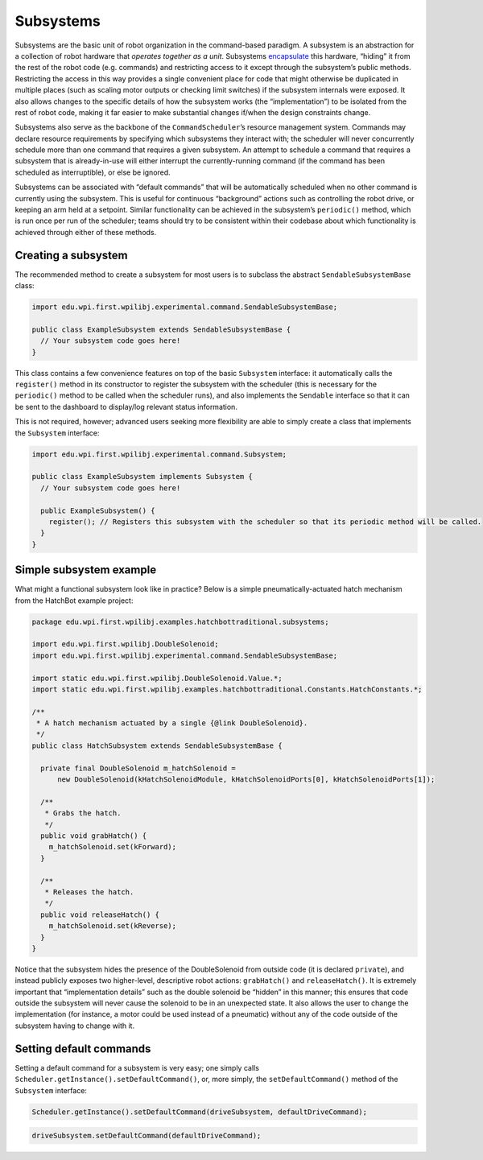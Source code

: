 Subsystems
==========

Subsystems are the basic unit of robot organization in the command-based
paradigm. A subsystem is an abstraction for a collection of robot
hardware that *operates together as a unit*. Subsystems
`encapsulate <https://en.wikipedia.org/wiki/Encapsulation_(computer_programming)>`__
this hardware, “hiding” it from the rest of the robot code
(e.g. commands) and restricting access to it except through the
subsystem’s public methods. Restricting the access in this way provides
a single convenient place for code that might otherwise be duplicated in
multiple places (such as scaling motor outputs or checking limit
switches) if the subsystem internals were exposed. It also allows
changes to the specific details of how the subsystem works (the
“implementation”) to be isolated from the rest of robot code, making it
far easier to make substantial changes if/when the design constraints
change.

Subsystems also serve as the backbone of the ``CommandScheduler``\ ’s
resource management system. Commands may declare resource requirements
by specifying which subsystems they interact with; the scheduler will
never concurrently schedule more than one command that requires a given
subsystem. An attempt to schedule a command that requires a subsystem
that is already-in-use will either interrupt the currently-running
command (if the command has been scheduled as interruptible), or else be
ignored.

Subsystems can be associated with “default commands” that will be
automatically scheduled when no other command is currently using the
subsystem. This is useful for continuous “background” actions such as
controlling the robot drive, or keeping an arm held at a setpoint.
Similar functionality can be achieved in the subsystem’s ``periodic()``
method, which is run once per run of the scheduler; teams should try to
be consistent within their codebase about which functionality is
achieved through either of these methods.

Creating a subsystem
--------------------

The recommended method to create a subsystem for most users is to
subclass the abstract ``SendableSubsystemBase`` class:

.. code-block:: java

   import edu.wpi.first.wpilibj.experimental.command.SendableSubsystemBase;

   public class ExampleSubsystem extends SendableSubsystemBase {
     // Your subsystem code goes here!
   }

This class contains a few convenience features on top of the basic
``Subsystem`` interface: it automatically calls the ``register()``
method in its constructor to register the subsystem with the scheduler
(this is necessary for the ``periodic()`` method to be called when the
scheduler runs), and also implements the ``Sendable`` interface so that
it can be sent to the dashboard to display/log relevant status
information.

This is not required, however; advanced users seeking more flexibility
are able to simply create a class that implements the ``Subsystem``
interface:

.. code-block:: java

   import edu.wpi.first.wpilibj.experimental.command.Subsystem;

   public class ExampleSubsystem implements Subsystem {
     // Your subsystem code goes here!
     
     public ExampleSubsystem() {
       register(); // Registers this subsystem with the scheduler so that its periodic method will be called.
     }
   }

Simple subsystem example
------------------------

.. todo:: link to Hatchbot after new command merge

What might a functional subsystem look like in practice? Below is a
simple pneumatically-actuated hatch mechanism from the HatchBot example
project:

.. code-block:: java

   package edu.wpi.first.wpilibj.examples.hatchbottraditional.subsystems;

   import edu.wpi.first.wpilibj.DoubleSolenoid;
   import edu.wpi.first.wpilibj.experimental.command.SendableSubsystemBase;

   import static edu.wpi.first.wpilibj.DoubleSolenoid.Value.*;
   import static edu.wpi.first.wpilibj.examples.hatchbottraditional.Constants.HatchConstants.*;

   /**
    * A hatch mechanism actuated by a single {@link DoubleSolenoid}.
    */
   public class HatchSubsystem extends SendableSubsystemBase {

     private final DoubleSolenoid m_hatchSolenoid =
         new DoubleSolenoid(kHatchSolenoidModule, kHatchSolenoidPorts[0], kHatchSolenoidPorts[1]);

     /**
      * Grabs the hatch.
      */
     public void grabHatch() {
       m_hatchSolenoid.set(kForward);
     }

     /**
      * Releases the hatch.
      */
     public void releaseHatch() {
       m_hatchSolenoid.set(kReverse);
     }
   }

Notice that the subsystem hides the presence of the DoubleSolenoid from
outside code (it is declared ``private``), and instead publicly exposes
two higher-level, descriptive robot actions: ``grabHatch()`` and
``releaseHatch()``. It is extremely important that “implementation
details” such as the double solenoid be “hidden” in this manner; this
ensures that code outside the subsystem will never cause the solenoid to
be in an unexpected state. It also allows the user to change the
implementation (for instance, a motor could be used instead of a
pneumatic) without any of the code outside of the subsystem having to
change with it.

Setting default commands
------------------------

Setting a default command for a subsystem is very easy; one simply calls
``Scheduler.getInstance().setDefaultCommand()``, or, more simply, the
``setDefaultCommand()`` method of the ``Subsystem`` interface:

.. code-block:: java

   Scheduler.getInstance().setDefaultCommand(driveSubsystem, defaultDriveCommand);

.. code-block:: java

   driveSubsystem.setDefaultCommand(defaultDriveCommand);